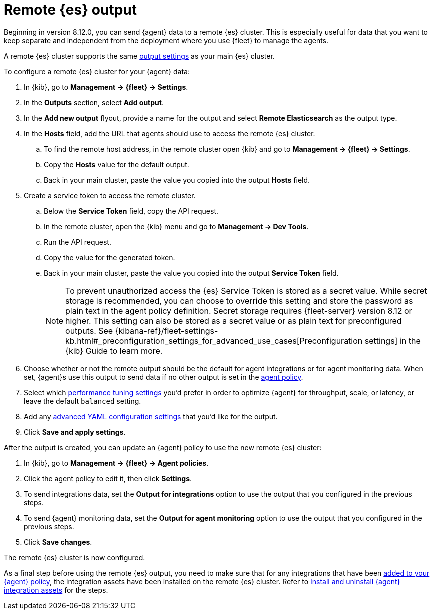 :type: output-elasticsearch-fleet-settings

[[remote-elasticsearch-output]]
= Remote {es} output

Beginning in version 8.12.0, you can send {agent} data to a remote {es} cluster. This is especially useful for data that you want to keep separate and independent from the deployment where you use {fleet} to manage the agents.

A remote {es} cluster supports the same <<es-output-settings,output settings>> as your main {es} cluster.

To configure a remote {es} cluster for your {agent} data:

. In {kib}, go to **Management -> {fleet} -> Settings**.

. In the **Outputs** section, select **Add output**.

. In the **Add new output** flyout, provide a name for the output and select **Remote Elasticsearch** as the output type.

. In the **Hosts** field, add the URL that agents should use to access the remote {es} cluster.

.. To find the remote host address, in the remote cluster open {kib} and go to **Management -> {fleet} -> Settings**.

.. Copy the **Hosts** value for the default output.

.. Back in your main cluster, paste the value you copied into the output **Hosts** field.

. Create a service token to access the remote cluster.

.. Below the **Service Token** field, copy the API request.

.. In the remote cluster, open the {kib} menu and go to **Management -> Dev Tools**.

.. Run the API request.

.. Copy the value for the generated token.

.. Back in your main cluster, paste the value you copied into the output **Service Token** field.
+
NOTE: To prevent unauthorized access the {es} Service Token is stored as a secret value. While secret storage is recommended, you can choose to override this setting and store the password as plain text in the agent policy definition. Secret storage requires {fleet-server} version 8.12 or higher. This setting can also be stored as a secret value or as plain text for preconfigured outputs. See {kibana-ref}/fleet-settings-kb.html#_preconfiguration_settings_for_advanced_use_cases[Preconfiguration settings] in the {kib} Guide to learn more.

. Choose whether or not the remote output should be the default for agent integrations or for agent monitoring data. When set, {agent}s use this output to send data if no other output is set in the <<agent-policy,agent policy>>.

. Select which <<es-output-settings-performance-tuning-settings,performance tuning settings>> you'd prefer in order to optimize {agent} for throughput, scale, or latency, or leave the default `balanced` setting.

. Add any <<es-output-settings-yaml-config,advanced YAML configuration settings>> that you'd like for the output.

. Click **Save and apply settings**.

After the output is created, you can update an {agent} policy to use the new remote {es} cluster:

. In {kib}, go to **Management -> {fleet} -> Agent policies**.

. Click the agent policy to edit it, then click **Settings**.

. To send integrations data, set the **Output for integrations** option to use the output that you configured in the previous steps.

. To send {agent} monitoring data, set the **Output for agent monitoring** option to use the output that you configured in the previous steps.

. Click **Save changes**.

The remote {es} cluster is now configured.

As a final step before using the remote {es} output, you need to make sure that for any integrations that have been <<add-integration-to-policy,added to your {agent} policy>>, the integration assets have been installed on the remote {es} cluster. Refer to <<install-uninstall-integration-assets,Install and uninstall {agent} integration assets>> for the steps.
